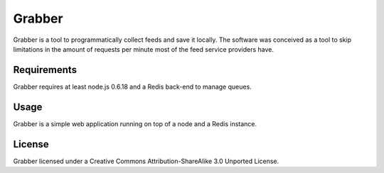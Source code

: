 Grabber
===============================================================
Grabber is a tool to programmatically collect feeds and save it locally. The software was conceived as a tool to skip limitations in the amount of requests per minute most of the feed service providers have.

====================================================
Requirements
====================================================
Grabber requires at least node.js 0.6.18 and a Redis back-end to manage queues.

====================================================
Usage
====================================================
Grabber is a simple web application running on top of a node and a Redis instance.

====================================================
License
====================================================
Grabber licensed under a Creative Commons Attribution-ShareAlike 3.0 Unported License.



